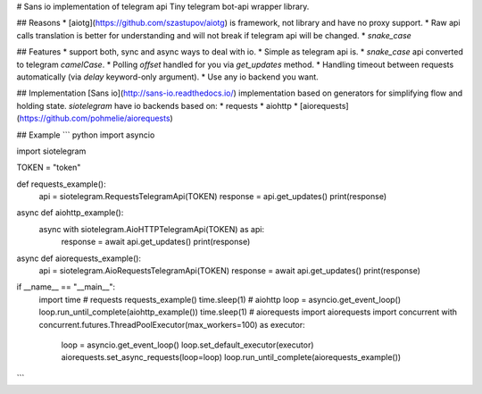 # Sans io implementation of telegram api
Tiny telegram bot-api wrapper library.

## Reasons
* [aiotg](https://github.com/szastupov/aiotg) is framework, not library and have no proxy support.
* Raw api calls translation is better for understanding and will not break if telegram api will be changed.
* `snake_case`

## Features
* support both, sync and async ways to deal with io.
* Simple as telegram api is.
* `snake_case` api converted to telegram `camelCase`.
* Polling `offset` handled for you via `get_updates` method.
* Handling timeout between requests automatically (via `delay` keyword-only argument).
* Use any io backend you want.

## Implementation
[Sans io](http://sans-io.readthedocs.io/) implementation based on generators
for simplifying flow and holding state. `siotelegram` have io backends based on:
* requests
* aiohttp
* [aiorequests](https://github.com/pohmelie/aiorequests)

## Example
``` python
import asyncio

import siotelegram


TOKEN = "token"


def requests_example():
    api = siotelegram.RequestsTelegramApi(TOKEN)
    response = api.get_updates()
    print(response)


async def aiohttp_example():
    async with siotelegram.AioHTTPTelegramApi(TOKEN) as api:
        response = await api.get_updates()
        print(response)


async def aiorequests_example():
    api = siotelegram.AioRequestsTelegramApi(TOKEN)
    response = await api.get_updates()
    print(response)


if __name__ == "__main__":
    import time
    # requests
    requests_example()
    time.sleep(1)
    # aiohttp
    loop = asyncio.get_event_loop()
    loop.run_until_complete(aiohttp_example())
    time.sleep(1)
    # aiorequests
    import aiorequests
    import concurrent
    with concurrent.futures.ThreadPoolExecutor(max_workers=100) as executor:
        loop = asyncio.get_event_loop()
        loop.set_default_executor(executor)
        aiorequests.set_async_requests(loop=loop)
        loop.run_until_complete(aiorequests_example())
```

